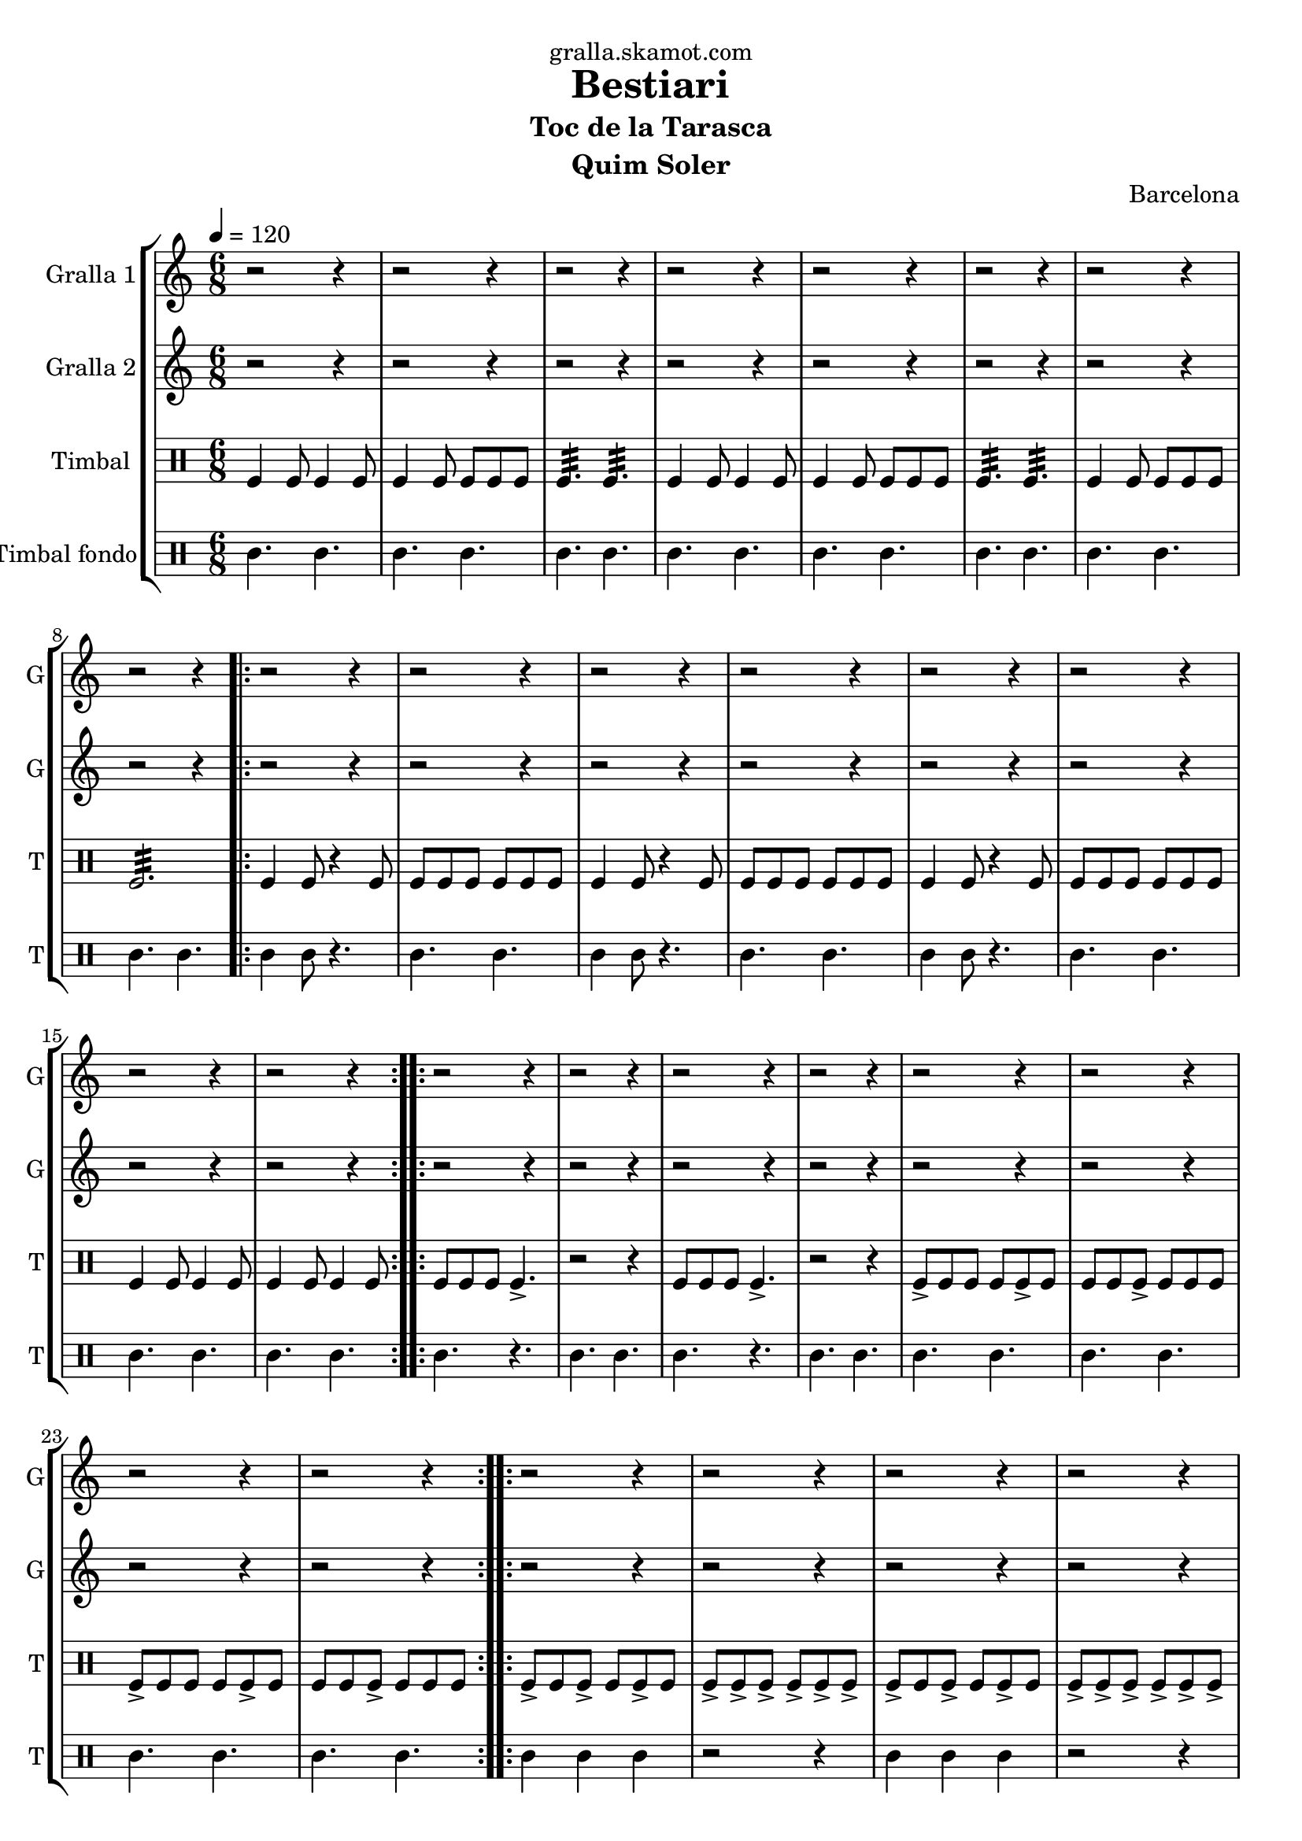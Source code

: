 \version "2.16.2"

\header {
  dedication="gralla.skamot.com"
  title="Bestiari"
  subtitle="Toc de la Tarasca"
  subsubtitle=""
  poet=""
  meter=""
  piece=""
  composer=""
  arranger=""
  opus="Barcelona"
  instrument="Quim Soler"
  copyright=""
  tagline=""
}

liniaroAa =
\relative e''
{
  \tempo 4=120
  \clef treble
  \key c \major
  \time 6/8
  r2 r4  |
  r2 r4  |
  r2 r4  |
  r2 r4  |
  %05
  r2 r4  |
  r2 r4  |
  r2 r4  |
  r2 r4  |
  \repeat volta 2 { r2 r4  |
  %10
  r2 r4  |
  r2 r4  |
  r2 r4  |
  r2 r4  |
  r2 r4  |
  %15
  r2 r4  |
  r2 r4  | }
  \repeat volta 2 { r2 r4  |
  r2 r4  |
  r2 r4  |
  %20
  r2 r4  |
  r2 r4  |
  r2 r4  |
  r2 r4  |
  r2 r4  | }
  %25
  \repeat volta 2 { r2 r4  |
  r2 r4  |
  r2 r4  |
  r2 r4  |
  r2 r4  |
  %30
  r2 r4  |
  r2 r4  |
  r2 r4  | }
  \repeat volta 2 { e4 c8 c4 c8  |
  c4 g8 g4 g8  |
  %35
  a4. b  |
  e4 c8 c4 c8  |
  c4 g8 g4 g8  |
  a4. b  |
  c4 e8 d4 e8  |
  %40
  c2.  |
  g'4 e8 e4 e8  |
  e4 c8 d4 e8  |
  f4. g  |
  e4 c8 c4 c8  |
  %45
  c4 g8 g4 g8  |
  \mark \markup {\musicglyph #"scripts.coda" ???} a4. b  \bar "||"
  c4 e8 d4 e8  |
  \mark \markup {D.C. e Coda} c4. r  | }
  \time 3/4   \mark \markup {\musicglyph #"scripts.coda"} c2 e4  |
  %50
  d2 e4  |
  c2. ~  |
  c2\fermata r4  \bar "|."
}

liniaroAb =
\relative c''
{
  \tempo 4=120
  \clef treble
  \key c \major
  \time 6/8
  r2 r4  |
  r2 r4  |
  r2 r4  |
  r2 r4  |
  %05
  r2 r4  |
  r2 r4  |
  r2 r4  |
  r2 r4  |
  \repeat volta 2 { r2 r4  |
  %10
  r2 r4  |
  r2 r4  |
  r2 r4  |
  r2 r4  |
  r2 r4  |
  %15
  r2 r4  |
  r2 r4  | }
  \repeat volta 2 { r2 r4  |
  r2 r4  |
  r2 r4  |
  %20
  r2 r4  |
  r2 r4  |
  r2 r4  |
  r2 r4  |
  r2 r4  | }
  %25
  \repeat volta 2 { r2 r4  |
  r2 r4  |
  r2 r4  |
  r2 r4  |
  r2 r4  |
  %30
  r2 r4  |
  r2 r4  |
  r2 r4  | }
  \repeat volta 2 { r4 c8 c4 r8  |
  r4 c8 c4 r8  |
  %35
  r4 c8 b4 r8  |
  r4 c8 c4 r8  |
  r4 c8 c4 r8  |
  r4 c8 b4 r8  |
  r4 c8 b4 c8  |
  %40
  c8 b a g4.  |
  r4 g8 g4 r8  |
  r4 e8 e4 r8  |
  r4 f8 g a b  |
  c4 c8 c4 r8  |
  %45
  r4 c8 c4 r8  |
  r4 c8 b4 r8  \bar "||"
  r4 c8 g4 g8  |
  g8 g g g g g  | }
  \time 3/4   c2 e4  |
  %50
  g4 f e  |
  c2. ~  |
  c2.  \bar "|."
}

liniaroAc =
\drummode
{
  \tempo 4=120
  \time 6/8
  tomfl4 tomfl8 tomfl4 tomfl8  |
  tomfl4 tomfl8 tomfl tomfl tomfl  |
  tomfl4.:32 tomfl:32  |
  tomfl4 tomfl8 tomfl4 tomfl8  |
  %05
  tomfl4 tomfl8 tomfl tomfl tomfl  |
  tomfl4.:32 tomfl:32  |
  tomfl4 tomfl8 tomfl tomfl tomfl  |
  tomfl2.:32  |
  \repeat volta 2 { tomfl4 tomfl8 r4 tomfl8  |
  %10
  tomfl8 tomfl tomfl tomfl tomfl tomfl  |
  tomfl4 tomfl8 r4 tomfl8  |
  tomfl8 tomfl tomfl tomfl tomfl tomfl  |
  tomfl4 tomfl8 r4 tomfl8  |
  tomfl8 tomfl tomfl tomfl tomfl tomfl  |
  %15
  tomfl4 tomfl8 tomfl4 tomfl8  |
  tomfl4 tomfl8 tomfl4 tomfl8  | }
  \repeat volta 2 { tomfl8 tomfl tomfl tomfl4.->  |
  r2 r4  |
  tomfl8 tomfl tomfl tomfl4.->  |
  %20
  r2 r4  |
  tomfl8-> tomfl tomfl tomfl tomfl-> tomfl  |
  tomfl8 tomfl tomfl-> tomfl tomfl tomfl  |
  tomfl8-> tomfl tomfl tomfl tomfl-> tomfl  |
  tomfl8 tomfl tomfl-> tomfl tomfl tomfl  | }
  %25
  \repeat volta 2 { tomfl8-> tomfl tomfl-> tomfl tomfl-> tomfl  |
  tomfl8-> tomfl-> tomfl-> tomfl-> tomfl-> tomfl->  |
  tomfl8-> tomfl tomfl-> tomfl tomfl-> tomfl  |
  tomfl8-> tomfl-> tomfl-> tomfl-> tomfl-> tomfl->  |
  tomfl8-> tomfl tomfl tomfl-> tomfl tomfl  |
  %30
  tomfl8-> tomfl tomfl tomfl-> tomfl tomfl  |
  tomfl4.-> tomfl->  |
  tomfl4.-> tomfl->  | }
  \repeat volta 2 { tomfl4 tomfl8 tomfl4 tomfl8  |
  tomfl4 tomfl8 tomfl tomfl tomfl  |
  %35
  tomfl4.:32 tomfl:32  |
  tomfl4 tomfl8 tomfl4 tomfl8  |
  tomfl4 tomfl8 tomfl tomfl tomfl  |
  tomfl4.:32 tomfl:32  |
  tomfl4 tomfl8 tomfl4 tomfl8  |
  %40
  tomfl8 tomfl tomfl tomfl4.  |
  tomfl4 tomfl8 tomfl4 tomfl8  |
  tomfl4 tomfl8 tomfl tomfl tomfl  |
  tomfl4.:32 tomfl:32  |
  tomfl4 tomfl8 tomfl4 tomfl8  |
  %45
  tomfl4 tomfl8 tomfl tomfl tomfl  |
  tomfl4.:32 tomfl:32  \bar "||"
  tomfl4 tomfl8 tomfl4 tomfl8  |
  tomfl8 tomfl tomfl tomfl tomfl tomfl  | }
  \time 3/4   tomfl2 tomfl4  |
  %50
  tomfl2.:32 ~  |
  tomfl2.:32 ~  |
  tomfl2.:32  \bar "|."
}

liniaroAd =
\drummode
{
  \tempo 4=120
  \time 6/8
  tomml4. tomml  |
  tomml4. tomml  |
  tomml4. tomml  |
  tomml4. tomml  |
  %05
  tomml4. tomml  |
  tomml4. tomml  |
  tomml4. tomml  |
  tomml4. tomml  |
  \repeat volta 2 { tomml4 tomml8 r4.  |
  %10
  tomml4. tomml  |
  tomml4 tomml8 r4.  |
  tomml4. tomml  |
  tomml4 tomml8 r4.  |
  tomml4. tomml  |
  %15
  tomml4. tomml  |
  tomml4. tomml  | }
  \repeat volta 2 { tomml4. r  |
  tomml4. tomml  |
  tomml4. r  |
  %20
  tomml4. tomml  |
  tomml4. tomml  |
  tomml4. tomml  |
  tomml4. tomml  |
  tomml4. tomml  | }
  %25
  \repeat volta 2 { tomml4 tomml tomml  |
  r2 r4  |
  tomml4 tomml tomml  |
  r2 r4  |
  tomml4. r  |
  %30
  tomml4. r  |
  tomml4. tomml  |
  tomml4. tomml  | }
  \repeat volta 2 { tomml4. tomml  |
  tomml4. tomml  |
  %35
  tomml4. tomml  |
  tomml4. tomml  |
  tomml4. tomml  |
  tomml4. tomml  |
  tomml4. tomml  |
  %40
  tomml4. tomml  |
  tomml4. tomml  |
  tomml4. tomml  |
  tomml4. tomml  |
  tomml4. tomml  |
  %45
  tomml4. tomml  |
  tomml4. tomml  \bar "||"
  tomml4. tomml  |
  tomml4. tomml  | }
  \time 3/4   tomml4. r  |
  %50
  r2 r4  |
  r2 r4  |
  r4. tomml  \bar "|."
}

\bookpart {
  \score {
    \new StaffGroup {
      \override Score.RehearsalMark #'self-alignment-X = #LEFT
      <<
        \new Staff \with {instrumentName = #"Gralla 1" shortInstrumentName = #"G"} \liniaroAa
        \new Staff \with {instrumentName = #"Gralla 2" shortInstrumentName = #"G"} \liniaroAb
        \new DrumStaff \with {instrumentName = #"Timbal" shortInstrumentName = #"T"} \liniaroAc
        \new DrumStaff \with {instrumentName = #"Timbal fondo" shortInstrumentName = #"T"} \liniaroAd
      >>
    }
    \layout {}
  }
  \score { \unfoldRepeats
    \new StaffGroup {
      \override Score.RehearsalMark #'self-alignment-X = #LEFT
      <<
        \new Staff \with {instrumentName = #"Gralla 1" shortInstrumentName = #"G"} \liniaroAa
        \new Staff \with {instrumentName = #"Gralla 2" shortInstrumentName = #"G"} \liniaroAb
        \new DrumStaff \with {instrumentName = #"Timbal" shortInstrumentName = #"T"} \liniaroAc
        \new DrumStaff \with {instrumentName = #"Timbal fondo" shortInstrumentName = #"T"} \liniaroAd
      >>
    }
    \midi {
      \set Staff.midiInstrument = "oboe"
      \set DrumStaff.midiInstrument = "drums"
    }
  }
}

\bookpart {
  \header {instrument="Gralla 1"}
  \score {
    \new StaffGroup {
      \override Score.RehearsalMark #'self-alignment-X = #LEFT
      <<
        \new Staff \liniaroAa
      >>
    }
    \layout {}
  }
  \score { \unfoldRepeats
    \new StaffGroup {
      \override Score.RehearsalMark #'self-alignment-X = #LEFT
      <<
        \new Staff \liniaroAa
      >>
    }
    \midi {
      \set Staff.midiInstrument = "oboe"
      \set DrumStaff.midiInstrument = "drums"
    }
  }
}

\bookpart {
  \header {instrument="Gralla 2"}
  \score {
    \new StaffGroup {
      \override Score.RehearsalMark #'self-alignment-X = #LEFT
      <<
        \new Staff \liniaroAb
      >>
    }
    \layout {}
  }
  \score { \unfoldRepeats
    \new StaffGroup {
      \override Score.RehearsalMark #'self-alignment-X = #LEFT
      <<
        \new Staff \liniaroAb
      >>
    }
    \midi {
      \set Staff.midiInstrument = "oboe"
      \set DrumStaff.midiInstrument = "drums"
    }
  }
}

\bookpart {
  \header {instrument="Timbal"}
  \score {
    \new StaffGroup {
      \override Score.RehearsalMark #'self-alignment-X = #LEFT
      <<
        \new DrumStaff \liniaroAc
      >>
    }
    \layout {}
  }
  \score { \unfoldRepeats
    \new StaffGroup {
      \override Score.RehearsalMark #'self-alignment-X = #LEFT
      <<
        \new DrumStaff \liniaroAc
      >>
    }
    \midi {
      \set Staff.midiInstrument = "oboe"
      \set DrumStaff.midiInstrument = "drums"
    }
  }
}

\bookpart {
  \header {instrument="Timbal fondo"}
  \score {
    \new StaffGroup {
      \override Score.RehearsalMark #'self-alignment-X = #LEFT
      <<
        \new DrumStaff \liniaroAd
      >>
    }
    \layout {}
  }
  \score { \unfoldRepeats
    \new StaffGroup {
      \override Score.RehearsalMark #'self-alignment-X = #LEFT
      <<
        \new DrumStaff \liniaroAd
      >>
    }
    \midi {
      \set Staff.midiInstrument = "oboe"
      \set DrumStaff.midiInstrument = "drums"
    }
  }
}


